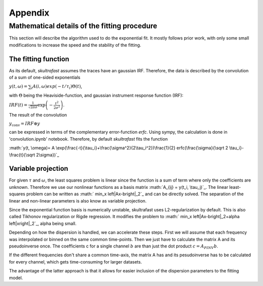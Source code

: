 ********
Appendix
********

Mathematical details of the fitting procedure
=============================================

This section will describe the algorithm used to do the exponential fit. It
mostly follows prior work, with only some small modifications to increase the
speed and the stability of the fitting.

The fitting function
--------------------
As its default, *skultrafast* assumes the traces have an gaussian IRF.
Therefore, the data is described by the convolution of a sum of one-sided
exponentials

:math:`y(t, \omega)= \sum_i A(i, \omega) exp(-t/\tau_i) \Theta(t)`,

with :math:`\Theta` being the Heaviside-function, and gaussian instrument
response function (IRF):

:math:`IRF(t) = \frac{1}{\sqrt{2 \pi \sigma}} \exp\left(-\frac{t^2}{2\sigma^2}\right)`.

The result of the convolution

:math:`y_{\textrm{conv}} = IRF \circledast y`

can be expressed in terms of the complementary error-function `erfc`. Using
sympy, the calculation is done in 'convolution.ipynb' notebook. Therefore,
by default *skultrafast* fits the function

:math:`y(t, \omega)= A \exp(\frac{-t}{\tau_i}+\frac{\sigma^2}{2\tau_i^2})\frac{1}{2} erfc(\frac{\sigma}{\sqrt 2 \tau_i}-\frac{t}{\sqrt 2\sigma})`_

Variable projection
-------------------
For given :math:`\tau` and :math:`\omega`, the least squares problem is
linear since the function is a sum of term where only the coefficients are
unknown. Therefore we use our nonlinear functions as a basis matrix
:math:`A_{ij} = y(t_i, \tau_j)`_. The linear least-squares problem can be
written as :math:` min_x \left|Ax-b\right|_2`_ and can be directly solved.
The separation of the linear and non-linear parameters is also know as variable
projection.

Since the exponential function basis is numerically unstable, skultrafast
uses L2-regularization by default. This is also called Tikhonov regularization
or  Rigde regression. It modifies the problem to
:math:` min_x \left|Ax-b\right|_2+\alpha \left|x\right|_2`_, alpha being small.

Depending on how the dispersion is handled, we can accelerate these steps.
First we will assume that each frequency was interpolated or binned on the same
common time-points. Then we just have to calculate the matrix A and its
pseudoinverse once. The coefficients c for a single channel :math:`b` are than
just the dot product :math:`c = A_{PINV}b`.

If the different frequencies don't share a common time-axis, the matrix A has
and its pesudoinverse has to be calculated for every channel, which gets
time-consuming for larger datasets.

The advantage of the latter approach is that it allows for easier inclusion
of the dispersion parameters to the fitting model.










